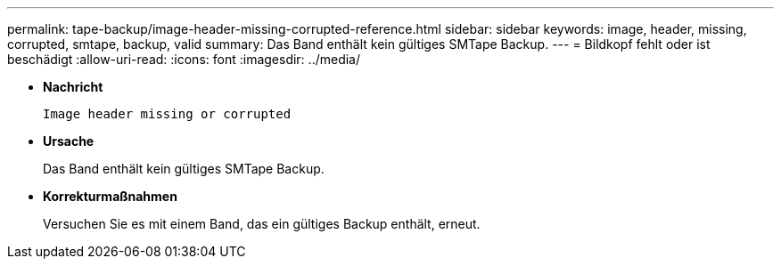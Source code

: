 ---
permalink: tape-backup/image-header-missing-corrupted-reference.html 
sidebar: sidebar 
keywords: image, header, missing, corrupted, smtape, backup, valid 
summary: Das Band enthält kein gültiges SMTape Backup. 
---
= Bildkopf fehlt oder ist beschädigt
:allow-uri-read: 
:icons: font
:imagesdir: ../media/


[role="lead"]
* *Nachricht*
+
`Image header missing or corrupted`

* *Ursache*
+
Das Band enthält kein gültiges SMTape Backup.

* *Korrekturmaßnahmen*
+
Versuchen Sie es mit einem Band, das ein gültiges Backup enthält, erneut.


